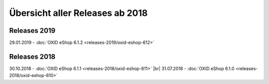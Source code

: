 ﻿Übersicht aller Releases ab 2018
================================

Releases 2019
-------------
29.01.2019 - :doc:`OXID eShop 6.1.2 <releases-2019/oxid-eshop-612>`

Releases 2018
-------------
30.10.2018 - :doc:`OXID eShop 6.1.1 <releases-2018/oxid-eshop-611>` |br|
31.07.2018 - :doc:`OXID eShop 6.1.0 <releases-2018/oxid-eshop-610>`

.. Intern: oxbabe, Status: